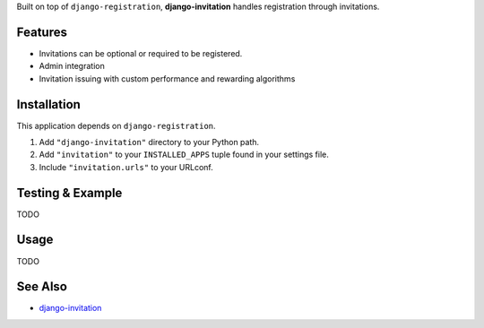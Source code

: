 Built on top of ``django-registration``, **django-invitation** handles registration through invitations.


Features
========

- Invitations can be optional or required to be registered.
- Admin integration
- Invitation issuing with custom performance and rewarding algorithms


Installation
============

This application depends on ``django-registration``.

#. Add ``"django-invitation"`` directory to your Python path.
#. Add ``"invitation"`` to your ``INSTALLED_APPS`` tuple found in
   your settings file.
#. Include ``"invitation.urls"`` to your URLconf.


Testing & Example
=================

TODO


Usage
=====

TODO


See Also
========

-  `django-invitation <http://code.welldev.org/django-invitation/>`_

